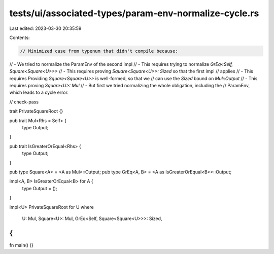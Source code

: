 tests/ui/associated-types/param-env-normalize-cycle.rs
======================================================

Last edited: 2023-03-30 20:35:59

Contents:

.. code-block:: rs

    // Minimized case from typenum that didn't compile because:
// - We tried to normalize the ParamEnv of the second impl
// - This requires trying to normalize `GrEq<Self, Square<Square<U>>>`
// - This requires proving `Square<Square<U>>: Sized` so that the first impl
//   applies
// - This requires Providing `Square<Square<U>>` is well-formed, so that we
//   can use the `Sized` bound on `Mul::Output`
// - This requires proving `Square<U>: Mul`
// - But first we tried normalizing the whole obligation, including the
//   ParamEnv, which leads to a cycle error.

// check-pass

trait PrivateSquareRoot {}

pub trait Mul<Rhs = Self> {
    type Output;
}

pub trait IsGreaterOrEqual<Rhs> {
    type Output;
}

pub type Square<A> = <A as Mul>::Output;
pub type GrEq<A, B> = <A as IsGreaterOrEqual<B>>::Output;

impl<A, B> IsGreaterOrEqual<B> for A {
    type Output = ();
}

impl<U> PrivateSquareRoot for U
where
    U: Mul,
    Square<U>: Mul,
    GrEq<Self, Square<Square<U>>>: Sized,
{
}

fn main() {}


